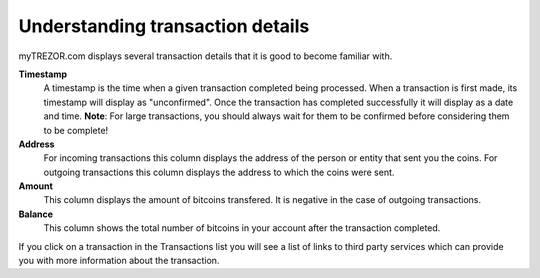 Understanding transaction details
---------------------------------

myTREZOR.com displays several transaction details that it is good to become familiar with.

.. image:: ../images/transaction-details.png

**Timestamp**
    A timestamp is the time when a given transaction completed being processed.  When a transaction is first made, its timestamp will display as "unconfirmed".  Once the transaction has completed successfully it will display as a date and time.  **Note**:  For large transactions, you should always wait for them to be confirmed before considering them to be complete!

**Address**
    For incoming transactions this column displays the address of the person or entity that sent you the coins.  For outgoing transactions this column displays the address to which the coins were sent.

**Amount**
    This column displays the amount of bitcoins transfered.  It is negative in the case of outgoing transactions.

**Balance**
    This column shows the total number of bitcoins in your account after the transaction completed.

If you click on a transaction in the Transactions list you will see a list of links to third party services which can provide you with more information about the transaction.
